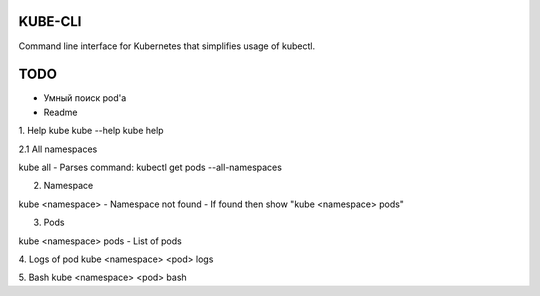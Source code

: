 KUBE-CLI
========

.. image:: https://img.shields.io/pypi/v/kube-cli.svg
    :target: https://pypi.org/project/kube-cli/
    :alt: PyPI version

.. image:: https://img.shields.io/pypi/pyversions/kube-cli.svg
    :target: https://pypi.org/project/kube-cli/
    :alt: Python versions

.. image:: https://img.shields.io/pypi/l/kube-cli.svg
    :target: https://raw.githubusercontent.com/deniskrumko/kube-cli/master/LICENSE
    :alt: License


Command line interface for Kubernetes that simplifies usage of kubectl.


TODO
====

- Умный поиск pod'a
- Readme

1. Help
kube
kube --help
kube help

2.1 All namespaces

kube all
- Parses command: kubectl get pods --all-namespaces

2. Namespace

kube <namespace>
- Namespace not found
- If found then show "kube <namespace> pods"

3. Pods

kube <namespace> pods
- List of pods

4. Logs of pod
kube <namespace> <pod> logs

5. Bash
kube <namespace> <pod> bash
